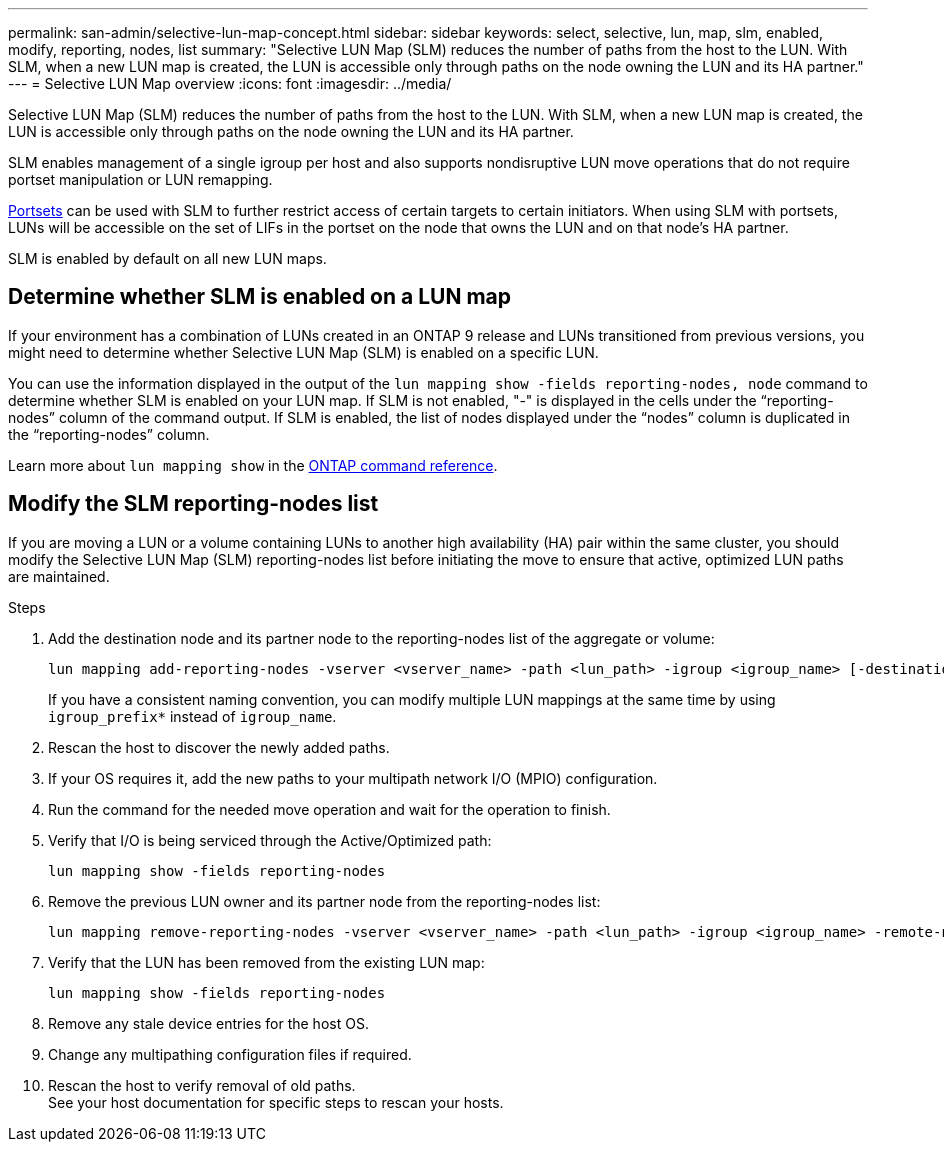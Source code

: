 ---
permalink: san-admin/selective-lun-map-concept.html
sidebar: sidebar
keywords: select, selective, lun, map, slm, enabled, modify, reporting, nodes, list
summary: "Selective LUN Map (SLM) reduces the number of paths from the host to the LUN. With SLM, when a new LUN map is created, the LUN is accessible only through paths on the node owning the LUN and its HA partner."
---
= Selective LUN Map overview 
:icons: font
:imagesdir: ../media/

[.lead]
Selective LUN Map (SLM) reduces the number of paths from the host to the LUN. With SLM, when a new LUN map is created, the LUN is accessible only through paths on the node owning the LUN and its HA partner.

SLM enables management of a single igroup per host and also supports nondisruptive LUN move operations that do not require portset manipulation or LUN remapping.

link:create-port-sets-binding-igroups-task.html[Portsets] can be used with SLM to further restrict access of certain targets to certain initiators. When using SLM with portsets, LUNs will be accessible on the set of LIFs in the portset on the node that owns the LUN and on that node's HA partner.

SLM is enabled by default on all new LUN maps.

== Determine whether SLM is enabled on a LUN map

If your environment has a combination of LUNs created in an ONTAP 9 release and LUNs transitioned from previous versions, you might need to determine whether Selective LUN Map (SLM) is enabled on a specific LUN.

You can use the information displayed in the output of the `lun mapping show -fields reporting-nodes, node` command to determine whether SLM is enabled on your LUN map. If SLM is not enabled, "-" is displayed in the cells under the "`reporting-nodes`" column of the command output. If SLM is enabled, the list of nodes displayed under the "`nodes`" column is duplicated in the "`reporting-nodes`" column.

Learn more about `lun mapping show` in the link:https://docs.netapp.com/us-en/ontap-cli/lun-mapping-show.html[ONTAP command reference^].

== Modify the SLM reporting-nodes list

If you are moving a LUN or a volume containing LUNs to another high availability (HA) pair within the same cluster, you should modify the Selective LUN Map (SLM) reporting-nodes list before initiating the move to ensure that active, optimized LUN paths are maintained.

.Steps

. Add the destination node and its partner node to the reporting-nodes list of the aggregate or volume:
+
[source,cli]
----
lun mapping add-reporting-nodes -vserver <vserver_name> -path <lun_path> -igroup <igroup_name> [-destination-aggregate <aggregate_name>|-destination-volume <volume_name>]
----
+
If you have a consistent naming convention, you can modify multiple LUN mappings at the same time by using `igroup_prefix*` instead of `igroup_name`.

. Rescan the host to discover the newly added paths.
. If your OS requires it, add the new paths to your multipath network I/O (MPIO) configuration.
. Run the command for the needed move operation and wait for the operation to finish.
. Verify that I/O is being serviced through the Active/Optimized path:
+
[source,cli]
----
lun mapping show -fields reporting-nodes
----
. Remove the previous LUN owner and its partner node from the reporting-nodes list:
+
[source,cli]
----
lun mapping remove-reporting-nodes -vserver <vserver_name> -path <lun_path> -igroup <igroup_name> -remote-nodes
----
. Verify that the LUN has been removed from the existing LUN map:
+
[source,cli]
----
lun mapping show -fields reporting-nodes
----
. Remove any stale device entries for the host OS.
. Change any multipathing configuration files if required.
. Rescan the host to verify removal of old paths. +
 See your host documentation for specific steps to rescan your hosts.

// 2025 Apr 24, ONTAPDOC-2960
// 2024-7-9 ontapdoc-2192
// 2023 DEC 15, ontap-issues-1184
// 2023 Jul 26, ONTAPDOC-1097
